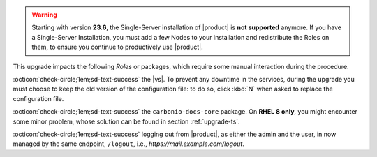 .. SPDX-FileCopyrightText: 2023 Zextras <https://www.zextras.com/>
..
.. SPDX-License-Identifier: CC-BY-NC-SA-4.0

..
   We define as **current version** |version|, as **previous version**
   the version immediately before, i.e., |prev|, and as **older
   versions** any version of |product| released before these two.

.. warning:: Starting with version **23.6**, the Single-Server
   installation of |product| is **not supported** anymore. If you have
   a Single-Server Installation, you must add a few Nodes to your
   installation and redistribute the Roles on them, to ensure you
   continue to productively use |product|.

This upgrade impacts the following *Roles* or packages, which require some
manual interaction during the procedure.

:octicon:`check-circle;1em;sd-text-success` the |vs|. To prevent any
downtime in the services, during the upgrade you must choose to keep
the old version of the configuration file: to do so, click :kbd:`N`
when asked to replace the configuration file.

:octicon:`check-circle;1em;sd-text-success` the ``carbonio-docs-core``
package. On **RHEL 8 only**, you might encounter some minor problem,
whose solution can be found in section :ref:`upgrade-ts`.

:octicon:`check-circle;1em;sd-text-success` logging out from
|product|, as either the admin and the user, in now managed by the
same endpoint, ``/logout``, i.e., `https://mail.example.com/logout`.

.. card:: The new |task| Component

   |product| 23.11 introduces the |task|, a simple task management
   application. |task| must be manually installed and consists of
   three packages: ``carbonio-tasks-db`` (database component),
   ``carbonio-tasks-ui`` (frontend), and ``carbonio-tasks``
   (backend).

   .. seealso::

      * :ref:`Installation instructions <multi-server-install>`
      * :ref:`User Documentation <tasks-comp>` 
